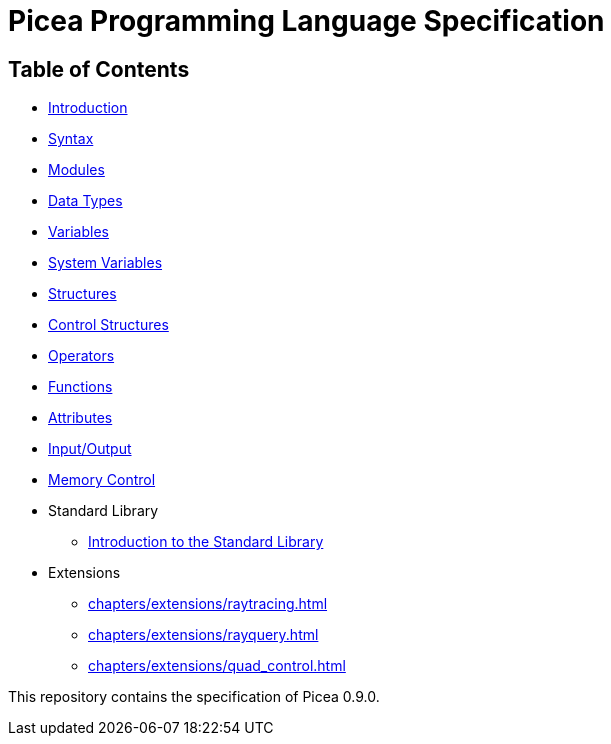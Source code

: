 = Picea Programming Language Specification

== Table of Contents

* xref:chapters/introduction.adoc [Introduction]
* xref:chapters/syntax.adoc[Syntax]
* xref:chapters/modules.adoc[Modules]
* xref:chapters/datatypes.adoc[Data Types]
* xref:chapters/variables.adoc[Variables]
* xref:chapters/sys_variables.adoc[System Variables]
* xref:chapters/structures.adoc[Structures]
* xref:chapters/control_structures.adoc[Control Structures]
* xref:chapters/operators.adoc[Operators]
* xref:chapters/functions.adoc[Functions]
* xref:chapters/attributes.adoc[Attributes]
* xref:chapters/io.adoc[Input/Output]
* xref:chapters/memory_control.adoc[Memory Control]
* Standard Library
** xref:chapters/stdlib/introduction.adoc[Introduction to the Standard Library]
* Extensions
** xref:chapters/extensions/raytracing.adoc[]
** xref:chapters/extensions/rayquery.adoc[]
** xref:chapters/extensions/quad_control.adoc[]

This repository contains the specification of Picea 0.9.0.